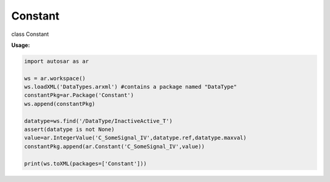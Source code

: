 Constant
--------

class Constant

**Usage:**

.. code-block:: python

   import autosar as ar
   
   ws = ar.workspace()
   ws.loadXML('DataTypes.arxml') #contains a package named "DataType"
   constantPkg=ar.Package('Constant')
   ws.append(constantPkg)

   datatype=ws.find('/DataType/InactiveActive_T')
   assert(datatype is not None)
   value=ar.IntegerValue('C_SomeSignal_IV',datatype.ref,datatype.maxval)
   constantPkg.append(ar.Constant('C_SomeSignal_IV',value))

   print(ws.toXML(packages=['Constant']))
